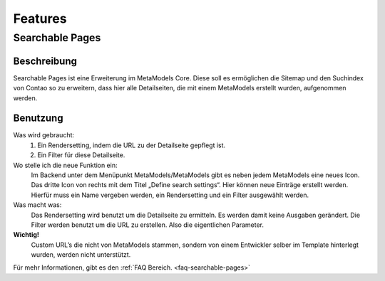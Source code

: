 Features
========

.. _searchable-pages:

Searchable Pages
----------------

Beschreibung
^^^^^^^^^^^^
Searchable Pages ist eine Erweiterung im MetaModels Core. Diese soll es ermöglichen die Sitemap und den Suchindex von Contao so zu erweitern, dass hier alle Detailseiten, die mit einem MetaModels erstellt wurden, aufgenommen werden.

Benutzung
^^^^^^^^^

Was wird gebraucht:
    1. Ein Rendersetting, indem die URL zu der Detailseite gepflegt ist.
    2. Ein Filter für diese Detailseite.

Wo stelle ich die neue Funktion ein:
    Im Backend unter dem Menüpunkt MetaModels/MetaModels gibt es neben jedem MetaModels eine neues Icon. Das dritte Icon von rechts mit dem Titel „Define search settings“.
    Hier können neue Einträge erstellt werden. Hierfür muss ein Name vergeben werden, ein Rendersetting und ein Filter ausgewählt werden.

Was macht was:
    Das Rendersetting wird benutzt um die Detailseite zu ermitteln. Es werden damit keine Ausgaben gerändert.
    Die Filter werden benutzt um die URL zu erstellen. Also die eigentlichen Parameter.

**Wichtig!**
    Custom URL’s die nicht von MetaModels stammen, sondern von einem Entwickler selber im Template hinterlegt wurden, werden nicht unterstützt.

Für mehr Informationen, gibt es den :ref:`FAQ Bereich. <faq-searchable-pages>`
